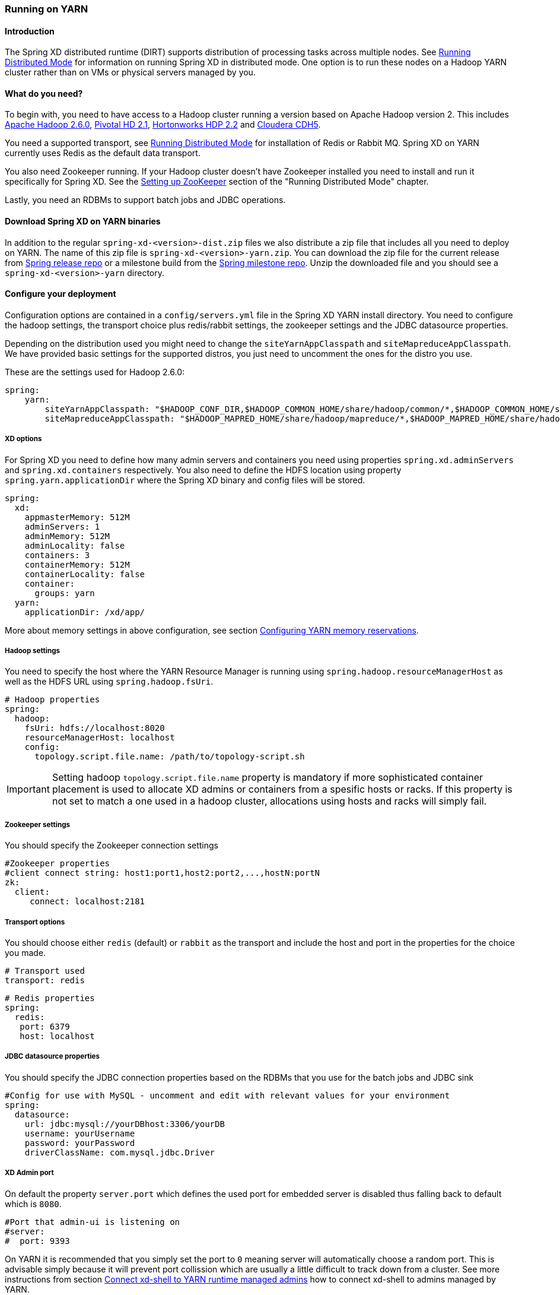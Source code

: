 [[running-on-YARN]]
=== Running on YARN

==== Introduction
The Spring XD distributed runtime (DIRT) supports distribution of
processing tasks across multiple nodes. See
xref:Running-Distributed-Mode[Running Distributed Mode] for
information on running Spring XD in distributed mode. One option is to
run these nodes on a Hadoop YARN cluster rather than on VMs or
physical servers managed by you.

==== What do you need?
To begin with, you need to have access to a Hadoop cluster running a
version based on Apache Hadoop version 2. This includes
link:http://www.us.apache.org/dist/hadoop/common/hadoop-2.6.0/[Apache
Hadoop 2.6.0],
link:http://www.gopivotal.com/big-data/pivotal-hd[Pivotal HD 2.1],
link:http://hortonworks.com/hdp/[Hortonworks HDP 2.2] and link:http://www.cloudera.com/content/cloudera/en/products-and-services/cloudera-express.html[Cloudera CDH5].

You need a supported transport, see
xref:Running-Distributed-Mode[Running Distributed Mode] for
installation of Redis or Rabbit MQ. Spring XD on YARN currently uses
Redis as the default data transport.

You also need Zookeeper running. If your Hadoop cluster doesn't have
Zookeeper installed you need to install and run it specifically for
Spring XD. See the
link:Running-Distributed-Mode#setting-up-zookeeper[Setting up
ZooKeeper] section of the "Running Distributed Mode" chapter.

Lastly, you need an RDBMs to support batch jobs and JDBC operations.


==== Download Spring XD on YARN binaries
In addition to the regular `spring-xd-<version>-dist.zip` files we
also distribute a zip file that includes all you need to deploy on
YARN. The name of this zip file is `spring-xd-<version>-yarn.zip`. You
can download the zip file for the current release from
link:http://repo.spring.io/release/org/springframework/xd/spring-xd/[Spring release repo] or a milestone build from the 
link:http://repo.spring.io/milestone/org/springframework/xd/spring-xd/[Spring milestone repo]. Unzip the downloaded file and you should see a
`spring-xd-<version>-yarn` directory.

==== Configure your deployment
Configuration options are contained in a `config/servers.yml` file in
the Spring XD YARN install directory. You need to configure the hadoop
settings, the transport choice plus redis/rabbit settings, the
zookeeper settings and the JDBC datasource properties.

Depending on the distribution used you might need to change the
`siteYarnAppClasspath` and `siteMapreduceAppClasspath`. We have
provided basic settings for the supported distros, you just need to
uncomment the ones for the distro you use.

These are the settings used for Hadoop 2.6.0:

[source,yaml]
----
spring:
    yarn:
        siteYarnAppClasspath: "$HADOOP_CONF_DIR,$HADOOP_COMMON_HOME/share/hadoop/common/*,$HADOOP_COMMON_HOME/share/hadoop/common/lib/*,$HADOOP_HDFS_HOME/share/hadoop/hdfs/*,$HADOOP_HDFS_HOME/share/hadoop/hdfs/lib/*,$HADOOP_YARN_HOME/share/hadoop/yarn/*,$HADOOP_YARN_HOME/share/hadoop/yarn/lib/*"
        siteMapreduceAppClasspath: "$HADOOP_MAPRED_HOME/share/hadoop/mapreduce/*,$HADOOP_MAPRED_HOME/share/hadoop/mapreduce/lib/*"

----

===== XD options
For Spring XD you need to define how many admin servers and containers
you need using properties `spring.xd.adminServers` and `spring.xd.containers`
respectively. You also need to define the HDFS location using property
`spring.yarn.applicationDir` where the Spring XD binary and config
files will be stored.

[source,yaml]
----
spring:
  xd:
    appmasterMemory: 512M
    adminServers: 1
    adminMemory: 512M
    adminLocality: false
    containers: 3
    containerMemory: 512M
    containerLocality: false
    container:
      groups: yarn
  yarn:
    applicationDir: /xd/app/
----

More about memory settings in above configuration, see section
<<configuring-yarn-memory-reservations>>.

===== Hadoop settings
You need to specify the host where the YARN Resource Manager is
running using `spring.hadoop.resourceManagerHost` as well as the HDFS
URL using `spring.hadoop.fsUri`.

[source,yaml]
----
# Hadoop properties
spring:
  hadoop:
    fsUri: hdfs://localhost:8020
    resourceManagerHost: localhost
    config:
      topology.script.file.name: /path/to/topology-script.sh
----

[IMPORTANT]
====
Setting hadoop `topology.script.file.name` property is mandatory if
more sophisticated container placement is used to allocate XD admins
or containers from a spesific hosts or racks. If this property is not
set to match a one used in a hadoop cluster, allocations using hosts
and racks will simply fail.
====

===== Zookeeper settings
You should specify the Zookeeper connection settings 

[source,yaml]
----
#Zookeeper properties
#client connect string: host1:port1,host2:port2,...,hostN:portN
zk:
  client:
     connect: localhost:2181
----

===== Transport options
You should choose either `redis` (default) or `rabbit` as the transport
and include the host and port in the properties for the choice you made.

[source,yaml]
----
# Transport used
transport: redis
----

[source,yaml]
----
# Redis properties
spring:
  redis:
   port: 6379
   host: localhost
----

===== JDBC datasource properties
You should specify the JDBC connection properties based on the RDBMs
that you use for the batch jobs and JDBC sink

[source,yaml]
----
#Config for use with MySQL - uncomment and edit with relevant values for your environment
spring:
  datasource:
    url: jdbc:mysql://yourDBhost:3306/yourDB
    username: yourUsername
    password: yourPassword
    driverClassName: com.mysql.jdbc.Driver
----

===== XD Admin port

On default the property `server.port` which defines the used port for
embedded server is disabled thus falling back to default which is
`8080`.

[source,yaml]
----
#Port that admin-ui is listening on
#server:
#  port: 9393
----

On YARN it is recommended that you simply set the port to `0` meaning
server will automatically choose a random port. This is advisable
simply because it will prevent port collission which are usually a
little difficult to track down from a cluster. See more instructions
from section <<connect-xd-shell-to-yarn-runtime-managed-admins>> how to connect
xd-shell to admins managed by YARN.

[source,yaml]
----
#Port that admin-ui is listening on
server:
  port: 0
----

==== Customizing module configurations

The configurations for all modules can be customized by modifying the
file `modules.yml` in the `config` directory and then adding it to the `modules-config.zip`
archive in the same directory.

You can run the following command from the `config` directory to
achieve this:

----
jar -uf modules-config.zip modules.yml
----

==== Adding custom modules

There is an empty archive file named `custom-modules.zip`. You can
replace this with your own ZIP archive with the same name and it will
be uploaded as part of the deployment to YARN. Place custom module
definitions in a `modules` directory inside this new ZIP archive.
Module definitions must follow the Spring XD module semantics.

==== Modify container logging

Logging configuration for XD admins and containers are defined in
files `config/xd-admin-logger.properties` and
`config/xd-container-logger.properties` respectively. These two files
are copied over to hdfs during the deployment. If you want to modify
logging configuration either modify source files and do a deployment
again or modify files in hdfs directly.

==== Control XD YARN application lifecycle

Change current directory to be the directory that was unzipped
`spring-xd-<version>-yarn`. To read about runtime configuration and more
sophisticated features see section
<<working-with-container-groups>>.

===== Push the Spring XD application binaries and config to HDFS

Run the command

[source,bash]
----
$ bin/xd-yarn push
New version installed
----

===== List installed application versions

Run the command

[source,bash]
----
$ bin/xd-yarn pushed
  NAME  PATH
  ----  --------------------
  app   hdfs://node1:8020/xd
----

===== Submit the Spring XD YARN application

Run the command

[source,bash]
----
$ bin/xd-yarn submit
New instance submitted with id application_1420911708637_0001
----


===== Check the status of YARN apps

You can use the regular `yarn` command to check the status. Simply run:

[source,bash]
----
$ bin/xd-yarn submitted
  APPLICATION ID                  USER          NAME    QUEUE    TYPE STARTTIME       FINISHTIME  STATE    FINALSTATUS  ORIGINAL TRACKING URL
  ------------------------------  ------------  ------  ------- ----  --------------  ----------  -------  ----------- ---------------------------
  application_1420911708637_0001  jvalkealahti  xd-app  default XD    09/01/15 14:25  N/A         RUNNING  UNDEFINED http://172.16.101.106:49792
----

You should see one application running named `xd-app`.

[IMPORTANT]
====
Pay attention to `APPLICATION ID` listed in output because that is an
`id` used in most of the control commands to communicate to a specific
application instance. For example you may have multiple `XD YARN
runtime` instances running.
====

===== Kill application

Application can be killed using a `kill` command.

[source,bash]
----
$ bin/xd-yarn kill -a application_1420905836797_0001
Kill request for application_1420905836797_0001 sent
----


===== Using a built-in shell

To get a better and faster command usage a build-in shell can be used
to run control commands:

[source,bash]
----
$ bin/xd-yarn shell
Spring YARN Cli (v2.1.0.M3)
Hit TAB to complete. Type 'help' and hit RETURN for help, and 'exit' to quit.
$
clear            clustercreate    clusterdestroy   clusterinfo      clustermodify
clustersinfo     clusterstart     clusterstop      exit             help
kill             prompt           pushed           submit           submitted
$
----

[[connect-xd-shell-to-yarn-runtime-managed-admins]]
==== Connect xd-shell to YARN runtime managed admins

XD admins will register its runtime information into zookeeper and
you can use the `admininfo` command to query this information:

[source,bash]
----
$ bin/xd-yarn admininfo
Admins: [http://hadoop.localdomain:43740]
----

Then connect xd-shell to this instance:

[source,bash]
----
server-unknown:>admin config server http://hadoop.localdomain:43740
Successfully targeted http://hadoop.localdomain:43740

xd:>runtime containers
  Container Id                          Host               IP Address      PID    Groups  Custom Attributes
  ------------------------------------  -----------------  --------------  -----  ------  --------------------------------------------------
 6324a9ae-205b-44b9-b851-f0edd7245286  node2.localdomain   172.16.101.102  12284  yarn    {virtualCores=1, memory=512, managementPort=54694}
----

[[configuring-yarn-memory-reservations]]
==== Configuring YARN memory reservations

YARN Nodemanager is continously tracking how much memory is used by
individual YARN containers. If containers are using more memory than
what the configuration allows, containers are simply killed by a
Nodemanager. Application master controlling the app lifecycle is given
a little more freedom meaning that Nodemanager is not that aggressive
when making a desicion when a container should be killed.

Lets take a quick look of memory related settings in YARN cluster and
in YARN applications. Below xml config is what a default vanilla Apache
Hadoop uses for memory related settings. Other distributions may have
different defaults.

[source,xml]
.yarn-site.xml
----
<configuration>

  <property>
    <name>yarn.nodemanager.pmem-check-enabled</name>
    <value>true</value>
  </property>

  <property>
    <name>yarn.nodemanager.vmem-check-enabled</name>
    <value>true</value>
  </property>

  <property>
    <name>yarn.nodemanager.vmem-pmem-ratio</name>
    <value>2.1</value>
  </property>

  <property>
    <name>yarn.scheduler.minimum-allocation-mb</name>
    <value>1024</value>
  </property>

  <property>
    <name>yarn.scheduler.maximum-allocation-mb</name>
    <value>8192</value>
  </property>

  <property>
    <name>yarn.nodemanager.resource.memory-mb</name>
    <value>8192</value>
  </property>

</configuration>
----

yarn.nodemanager.pmem-check-enabled::

Enables a check for physical memory of a process. This check if
enabled is directly tracking amount of memory requested for a YARN
container. 

yarn.nodemanager.vmem-check-enabled::

Enables a check for virtual memory of a process. This setting is one
which is usually causing containers of a custom YARN applications to
get killed by a node manager. Usually the actual ratio between
physical and virtual memory is higher than a default `2.1` or bugs in
a OS is causing wrong calculation of a used virtual memory.

yarn.nodemanager.vmem-pmem-ratio::

Defines a ratio of allowed virtual memory compared to physical memory.
This ratio simply defines how much virtual memory a process can use
but the actual tracked size is always calculated from a physical
memory limit.

yarn.scheduler.minimum-allocation-mb::

Defines a minimum allocated memory for container.

+
[IMPORTANT]
====
This setting also indirectly defines what is the actual physical
memory limit requested during a container allocation. Actual physical
memory limit is always going to be multiple of this setting rounded to
upper bound. For example if this setting is left to default `1024` and
container is requested with `512M`, `1024M` is going to be used.
However if requested size is `1100M`, actual size is set to `2048M`.
====

yarn.scheduler.maximum-allocation-mb::

Defines a maximum allocated memory for container.

yarn.nodemanager.resource.memory-mb::

Defines how much memory a node controlled by a node manager is allowed
to allocate. This setting should be set to amount of which OS is able
give to YARN managed processes in a way which doesn't cause OS to
swap, etc.

[TIP]
====
If testing XD YARN runtime on a single computer with a multiple VM
based hadoop cluster a pro tip is to set both
`yarn.nodemanager.pmem-check-enabled` and
`yarn.nodemanager.vmem-check-enabled` to `false`, set
`yarn.scheduler.minimum-allocation-mb` much lower to either `256` or
`512` and `yarn.nodemanager.resource.memory-mb` 15%-20% below a
defined VM memory.
====

We have three memory settings for components participating `XD YARN
runtime`. You can use configuration properties
`spring.xd.appmasterMemory`, `spring.xd.adminMemory` and
`spring.xd.containerMemory` respectively.

[source,yaml]
----
spring:
  xd:
    appmasterMemory: 512M
    adminMemory: 512M
    containerMemory: 512M
----

[[working-with-container-groups]]
==== Working with container groups

Container grouping and clustering is more sophisticated feature which
allows better control of XD admins and containers at runtime. Basic
features are:

* Control members in a groups.
* Control lifecycle state for group as whole.
* Create groups dynamically.
* Re-start failed containers.

`XD YARN Runtime` has a few built-in groups to get you started. There
are two groups `admin` and `container` created by default which both
are lauching exactly one container chosen randomly from YARN cluster.



===== List existing groups

Run the command:

[source,bash]
----
$ bin/xd-yarn clustersinfo -a application_1420911708637_0001
  CLUSTER ID
  ----------
  container
  admin
----

===== Get status of a group

Run the command:

[source,bash]
----
bin/xd-yarn clusterinfo -a application_1420911708637_0001 -c admin
  CLUSTER STATE  MEMBER COUNT
  -------------  ------------
  RUNNING        1
----

Or to get verbose output:

----
$ bin/xd-yarn clusterinfo -a application_1420911708637_0001 -c admin -v
  CLUSTER STATE  MEMBER COUNT  ANY PROJECTION  HOSTS PROJECTION  RACKS PROJECTION  ANY SATISFY  HOSTS SATISFY  RACKS SATISFY
  -------------  ------------  --------------  ----------------  ----------------  -----------  -------------  -------------
  RUNNING        1             1               {}                {}                0            {}             {}
----

===== Control group state

Run the commands to stop group, list its status, start group and
finally list status again:

[source,bash]
----
$ bin/xd-yarn clusterinfo -a application_1420911708637_0001 -c container
  CLUSTER STATE  MEMBER COUNT
  -------------  ------------
  RUNNING        1

$ bin/xd-yarn clusterstop -a application_1420911708637_0001 -c container
Cluster container stopped.

$ bin/xd-yarn clusterinfo -a application_1420911708637_0001 -c container
  CLUSTER STATE  MEMBER COUNT
  -------------  ------------
  STOPPED        0

$ bin/xd-yarn clusterstart -a application_1420911708637_0001 -c container
Cluster container started.

$ bin/xd-yarn clusterinfo -a application_1420911708637_0001 -c container
  CLUSTER STATE  MEMBER COUNT
  -------------  ------------
  RUNNING        1
----

===== Modify group configuration

In these commans we first ramp up container count and then ramp it
down:

[source,bash]
----
18:19 $ bin/xd-yarn clusterinfo -a application_1420911708637_0001 -c container
  CLUSTER STATE  MEMBER COUNT
  -------------  ------------
  RUNNING        1

$ bin/xd-yarn clustermodify -a application_1420911708637_0001 -c container -w 3
Cluster container modified.

$ bin/xd-yarn clusterinfo -a application_1420911708637_0001 -c container
  CLUSTER STATE  MEMBER COUNT
  -------------  ------------
  RUNNING        3

$ bin/xd-yarn clustermodify -a application_1420911708637_0001 -c container -w 2
Cluster container modified.

$ bin/xd-yarn clusterinfo -a application_1420911708637_0001 -c container
  CLUSTER STATE  MEMBER COUNT
  -------------  ------------
  RUNNING        2
----

[NOTE]
====
In above example we used option `-w` which is a shortcut for defining
YARN allocation which uses a wildcard requests allowing containers to
be requested from any host.
====

===== Create a new group

When you want to create a new group that is because you need to
add new XD admin or container nodes to a current system with a
different settings. These setting usually differ by a colocation of
containers. More about built-in group configuration refer to section
<<built-in-group-configurations>>.

Run the command:

[source,bash]
----
$ bin/xd-yarn clustercreate -a application_1420911708637_0001 -c custom -i container-nolocality-template -p default -w 2
Cluster custom created.

$ bin/xd-yarn clusterinfo -a application_1420911708637_0001 -c custom
  CLUSTER STATE  MEMBER COUNT
  -------------  ------------
  INITIAL        0

$ bin/xd-yarn clusterstart -a application_1420911708637_0001 -c custom
Cluster custom started.

$ bin/xd-yarn clusterinfo -a application_1420911708637_0001 -c custom
  CLUSTER STATE  MEMBER COUNT
  -------------  ------------
  RUNNING        2
----

To create group with two containers on `node5` and one on `node6` run command:

[source,bash]
----
$ bin/xd-yarn clustercreate -a application_1420911708637_0001 -c custom -i container-locality-template -p default -y "{hosts:{node6: 1,node5: 2}}"
Cluster custom created.

$ bin/xd-yarn -a application_1420911708637_0001 -c custom -v
  CLUSTER STATE  MEMBER COUNT  ANY PROJECTION  HOSTS PROJECTION    RACKS PROJECTION  ANY SATISFY  HOSTS SATISFY       RACKS SATISFY
  -------------  ------------  --------------  ------------------  ----------------  -----------  ------------------  -------------
  INITIAL        0             0               {node5=2, node6=1}  {}                0            {node5=2, node6=1}  {}
----

===== Destroy a group

Run the commands:

[source,bash]
----
$ bin/xd-yarn clustersinfo -a application_1420911708637_0001
  CLUSTER ID
  ----------
  container
  admin

$ bin/xd-yarn clusterinfo -a application_1420911708637_0001 -c container
  CLUSTER STATE  MEMBER COUNT
  -------------  ------------
  RUNNING        1

$ bin/xd-yarn clusterstop -a application_1420911708637_0001 -c container
Cluster container stopped.

$ bin/xd-yarn clusterinfo -a application_1420911708637_0001 -c container
  CLUSTER STATE  MEMBER COUNT
  -------------  ------------
  STOPPED        0

$ bin/xd-yarn clusterdestroy -a application_1420911708637_0001 -c container
Cluster container destroyed.

$ bin/xd-yarn clustersinfo -a application_1420911708637_0001
  CLUSTER ID
  ----------
  admin
----

[NOTE]
====
Group can only destroyed if its status is `STOPPED` or `INITIAL`.
====

[[built-in-group-configurations]]
===== Built-in group configurations

Few groups are already defined where `admin` and `container` are
enabled automatically. Other groups are disabled and thus working as
a blueprints which can be used to create groups manually.

admin::
Default group definition for XD admins.

container::
Default group definition for XD containers.

admin-nolocality-template::
Blueprint with relax localization. Use this to create a groups if you
plan to use any matching.

admin-locality-template::
Blueprint with no relax localization. Use this to create a groups if
you plan to use hosts or racks matching.

container-nolocality-template::
Blueprint with relax localization. Use this to create a groups if you
plan to use any matching.

container-locality-template::
Blueprint with no relax localization. Use this to create a groups if
you plan to use hosts or racks matching.

==== Configuration examples

This section contains examples of usual use cases for custom
configurations.

===== Run containers on a specific hosts

Below configuration sets default XD container to exist on `node1` and
`node2`.

[source,yaml]
----
xd:
  containerLocality: true
spring:
  yarn:
    appmaster:
      containercluster:
        clusters:
          container:
            projection:
              data: {any: 0, hosts: {node1: 1, node2: 1}}
----

===== Run admins on a specific racks

Below configuration sets default XD admins to exist on `/rack1` and
`/rack2`.

[source,yaml]
----
xd:
  adminLocality: true
spring:
  yarn:
    appmaster:
      containercluster:
        clusters:
          admin:
            projection:
              data: {any: 0, racks: {/rack1: 1, /rack2: 1}}
----

===== Disable default admin and container groups

Existing built-in groups `admin` and `container` can be disabled by
setting their projection types to `null`.

[source,yaml]
----
spring:
  yarn:
    appmaster:
      containercluster:
        clusters:
          admin:
            projection:
              type: null
          container:
            projection:
              type: null
----

==== `xd-yarn` command synopsis

push::
+
[source,bash]
----
xd-yarn push - Push new application version

usage: xd-yarn push [options]

Option                     Description
------                     -----------
-v, --application-version  Application version (default: app)
----
+

pushed::
+
[source,bash]
----
xd-yarn pushed - List pushed applications

usage: xd-yarn pushed [options]

No options specified
----
+

submit::
+
[source,bash]
----
xd-yarn submit - Submit application

usage: xd-yarn submit [options]

Option                     Description
------                     -----------
-v, --application-version  Application version (default: app)
----
+

submitted::
+
[source,bash]
----
xd-yarn submitted - List submitted applications

usage: xd-yarn submitted [options]

Option                   Description
------                   -----------
-t, --application-type   Application type (default: XD)
-v, --verbose [Boolean]  Verbose output (default: true)
----

kill::
+
[source,bash]
----
xd-yarn kill - Kill application

usage: xd-yarn kill [options]

Option                Description
------                -----------
-a, --application-id  Specify YARN application id
----

clustersinfo::
+
[source,bash]
----
xd-yarn clustersinfo - List clusters

usage: xd-yarn clustersinfo [options]

Option                Description
------                -----------
-a, --application-id  Specify YARN application id
----

clusterinfo::
+
[source,bash]
----
xd-yarn clusterinfo - List cluster info

usage: xd-yarn clusterinfo [options]

Option                   Description
------                   -----------
-a, --application-id     Specify YARN application id
-c, --cluster-id         Specify cluster id
-v, --verbose [Boolean]  Verbose output (default: true)
----

clustercreate::
+
[source,bash]
----
xd-yarn clustercreate - Create cluster

usage: xd-yarn clustercreate [options]

Option                  Description
------                  -----------
-a, --application-id    Specify YARN application id
-c, --cluster-id        Specify cluster id
-g, --container-groups  Container groups
-h, --projection-hosts  Projection hosts counts
-i, --cluster-def       Specify cluster def id
-p, --projection-type   Projection type
-r, --projection-racks  Projection racks counts
-w, --projection-any    Projection any count
-y, --projection-data   Raw projection data
----

clusterdestroy::
+
[source,bash]
----
xd-yarn clusterdestroy - Destroy cluster

usage: xd-yarn clusterdestroy [options]

Option                Description
------                -----------
-a, --application-id  Specify YARN application id
-c, --cluster-id      Specify cluster id
----

clustermodify::
+
[source,bash]
----
xd-yarn clustermodify - Modify cluster

usage: xd-yarn clustermodify [options]

Option                  Description
------                  -----------
-a, --application-id    Specify YARN application id
-c, --cluster-id        Specify cluster id
-h, --projection-hosts  Projection hosts counts
-r, --projection-racks  Projection racks counts
-w, --projection-any    Projection any count
-y, --projection-data   Raw projection data
----

clusterstart::
+
[source,bash]
----
xd-yarn clusterstart - Start cluster

usage: xd-yarn clusterstart [options]

Option                Description
------                -----------
-a, --application-id  Specify YARN application id
-c, --cluster-id      Specify cluster id
----

clusterstop::
+
[source,bash]
----
xd-yarn clusterstop - Stop cluster

usage: xd-yarn clusterstop [options]

Option                Description
------                -----------
-a, --application-id  Specify YARN application id
-c, --cluster-id      Specify cluster id
----

==== Introduction to YARN resource allocation

This section describes some background of how YARN resource allocation
works, what are the limitations of it and more importantly how it
reflects into `XD YARN runtime`.

[NOTE]
====
More detailed info of resource allocation can be found from a `Spring
for Apache Hadoop` reference documentation.
====

YARN as having a strong roots from original MapReduce framework is
imposing relatively strange concepts of where containers are about to
be executed. In a MapReduce world every map and reduce tasks are
executed in its own container where colocation is usually determined
by a physical location of a HDFS file block map or reduce tasks are
accessing. This is introducing a concepts of allocating containers on
`any` hosts, specific `hosts` or specific `racks`. Usually YARN is
trying to place container as close as possible to a physical location
to minimize network IO so i.e. if host cannot be chosen, rack is
chosen instead assuming a whole rack is connected together with a fast
switch.

For custom YARN applications like `XD YARN runtime` this doesn't
necessarily make that much sense because we're not hard-tied to HDFS
file blocks. What makes sense is that we can still place containers on
different racks to get better high availability in case whole rack
goes down or if specific containers needs to exist on specific hosts
to access either custom physical or network resources. Good example of
having a need to execute something on a specific host is either a disk
access or outbound internet access if cluster is highly secured.

One other YARN resource allocation concept worth mentioning is
relaxation of container locality. This simply means that if resources
are requested from hosts or racks, YARN will relax those requests if
resources cannot be allocated immediately. Turning relax flag off
guarantees that containers will be allocated from hosts or racks.
Though these requests will then wait forever if allocation cannot be
done.